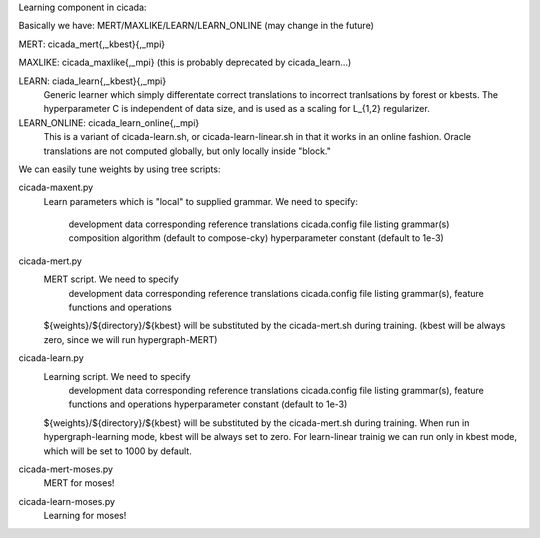 Learning component in cicada:

Basically we have: MERT/MAXLIKE/LEARN/LEARN_ONLINE (may change in the future)

MERT: cicada_mert{,_kbest}{,_mpi}

MAXLIKE: cicada_maxlike{,_mpi} (this is probably deprecated by cicada_learn...)

LEARN: ciada_learn{,_kbest}{,_mpi}
       Generic learner which simply differentate correct translations to incorrect tranlsations by forest or kbests.
       The hyperparameter C is independent of data size, and is used as a scaling for L_{1,2} regularizer.

LEARN_ONLINE: cicada_learn_online{,_mpi}
       This is a variant of cicada-learn.sh, or cicada-learn-linear.sh in that it works in an online fashion.
       Oracle translations are not computed globally, but only locally inside "block."

We can easily tune weights by using tree scripts:

cicada-maxent.py
   Learn parameters which is "local" to supplied grammar.
   We need to specify:
      development data
      corresponding reference translations
      cicada.config file listing grammar(s)
      composition algorithm   (default to compose-cky)
      hyperparameter constant (default to 1e-3)

cicada-mert.py
   MERT script. We need to specify
      development data
      corresponding reference translations
      cicada.config file listing grammar(s), feature functions and operations
      
   ${weights}/${directory}/${kbest} will be substituted by the cicada-mert.sh during training.
   (kbest will be always zero, since we will run hypergraph-MERT)

cicada-learn.py
   Learning script. We need to specify
      development data
      corresponding reference translations
      cicada.config file listing grammar(s), feature functions and operations
      hyperparameter constant (default to 1e-3)
      
   ${weights}/${directory}/${kbest} will be substituted by the cicada-mert.sh during training.
   When run in hypergraph-learning mode, kbest will be always set to zero.
   For learn-linear trainig we can run only in kbest mode, which will be set to 1000 by default.

cicada-mert-moses.py
   MERT for moses!

cicada-learn-moses.py
   Learning for moses!